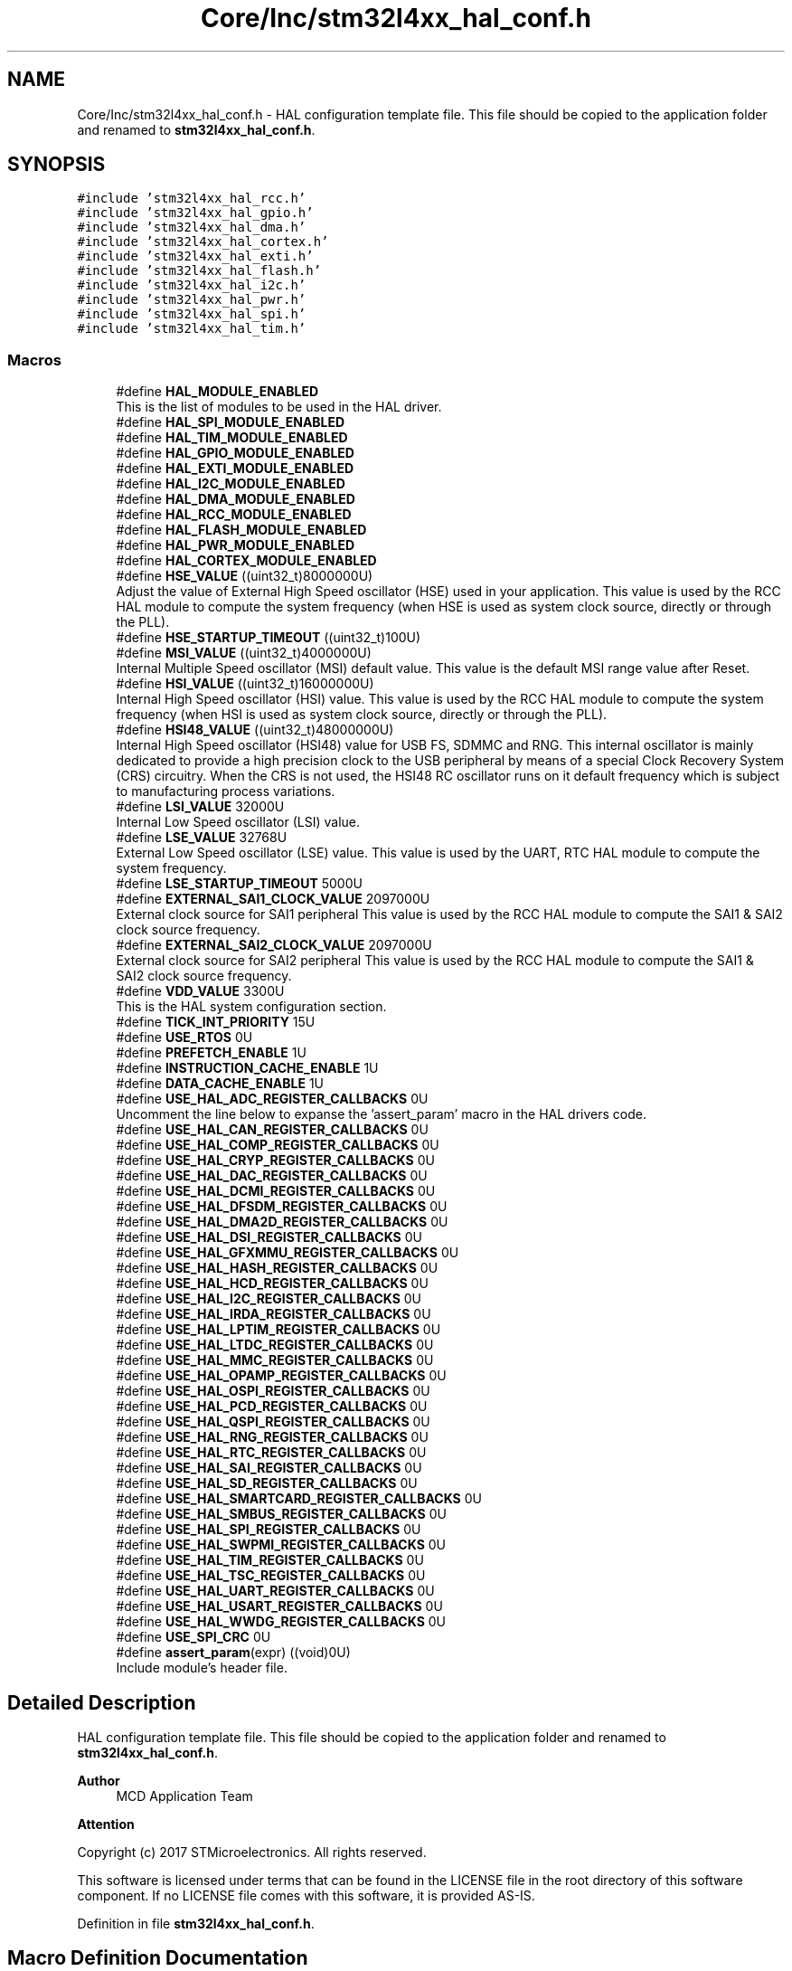 .TH "Core/Inc/stm32l4xx_hal_conf.h" 3 "Thu Dec 15 2022" "street" \" -*- nroff -*-
.ad l
.nh
.SH NAME
Core/Inc/stm32l4xx_hal_conf.h \- HAL configuration template file\&. This file should be copied to the application folder and renamed to \fBstm32l4xx_hal_conf\&.h\fP\&.  

.SH SYNOPSIS
.br
.PP
\fC#include 'stm32l4xx_hal_rcc\&.h'\fP
.br
\fC#include 'stm32l4xx_hal_gpio\&.h'\fP
.br
\fC#include 'stm32l4xx_hal_dma\&.h'\fP
.br
\fC#include 'stm32l4xx_hal_cortex\&.h'\fP
.br
\fC#include 'stm32l4xx_hal_exti\&.h'\fP
.br
\fC#include 'stm32l4xx_hal_flash\&.h'\fP
.br
\fC#include 'stm32l4xx_hal_i2c\&.h'\fP
.br
\fC#include 'stm32l4xx_hal_pwr\&.h'\fP
.br
\fC#include 'stm32l4xx_hal_spi\&.h'\fP
.br
\fC#include 'stm32l4xx_hal_tim\&.h'\fP
.br

.SS "Macros"

.in +1c
.ti -1c
.RI "#define \fBHAL_MODULE_ENABLED\fP"
.br
.RI "This is the list of modules to be used in the HAL driver\&. "
.ti -1c
.RI "#define \fBHAL_SPI_MODULE_ENABLED\fP"
.br
.ti -1c
.RI "#define \fBHAL_TIM_MODULE_ENABLED\fP"
.br
.ti -1c
.RI "#define \fBHAL_GPIO_MODULE_ENABLED\fP"
.br
.ti -1c
.RI "#define \fBHAL_EXTI_MODULE_ENABLED\fP"
.br
.ti -1c
.RI "#define \fBHAL_I2C_MODULE_ENABLED\fP"
.br
.ti -1c
.RI "#define \fBHAL_DMA_MODULE_ENABLED\fP"
.br
.ti -1c
.RI "#define \fBHAL_RCC_MODULE_ENABLED\fP"
.br
.ti -1c
.RI "#define \fBHAL_FLASH_MODULE_ENABLED\fP"
.br
.ti -1c
.RI "#define \fBHAL_PWR_MODULE_ENABLED\fP"
.br
.ti -1c
.RI "#define \fBHAL_CORTEX_MODULE_ENABLED\fP"
.br
.ti -1c
.RI "#define \fBHSE_VALUE\fP   ((uint32_t)8000000U)"
.br
.RI "Adjust the value of External High Speed oscillator (HSE) used in your application\&. This value is used by the RCC HAL module to compute the system frequency (when HSE is used as system clock source, directly or through the PLL)\&. "
.ti -1c
.RI "#define \fBHSE_STARTUP_TIMEOUT\fP   ((uint32_t)100U)"
.br
.ti -1c
.RI "#define \fBMSI_VALUE\fP   ((uint32_t)4000000U)"
.br
.RI "Internal Multiple Speed oscillator (MSI) default value\&. This value is the default MSI range value after Reset\&. "
.ti -1c
.RI "#define \fBHSI_VALUE\fP   ((uint32_t)16000000U)"
.br
.RI "Internal High Speed oscillator (HSI) value\&. This value is used by the RCC HAL module to compute the system frequency (when HSI is used as system clock source, directly or through the PLL)\&. "
.ti -1c
.RI "#define \fBHSI48_VALUE\fP   ((uint32_t)48000000U)"
.br
.RI "Internal High Speed oscillator (HSI48) value for USB FS, SDMMC and RNG\&. This internal oscillator is mainly dedicated to provide a high precision clock to the USB peripheral by means of a special Clock Recovery System (CRS) circuitry\&. When the CRS is not used, the HSI48 RC oscillator runs on it default frequency which is subject to manufacturing process variations\&. "
.ti -1c
.RI "#define \fBLSI_VALUE\fP   32000U"
.br
.RI "Internal Low Speed oscillator (LSI) value\&. "
.ti -1c
.RI "#define \fBLSE_VALUE\fP   32768U"
.br
.RI "External Low Speed oscillator (LSE) value\&. This value is used by the UART, RTC HAL module to compute the system frequency\&. "
.ti -1c
.RI "#define \fBLSE_STARTUP_TIMEOUT\fP   5000U"
.br
.ti -1c
.RI "#define \fBEXTERNAL_SAI1_CLOCK_VALUE\fP   2097000U"
.br
.RI "External clock source for SAI1 peripheral This value is used by the RCC HAL module to compute the SAI1 & SAI2 clock source frequency\&. "
.ti -1c
.RI "#define \fBEXTERNAL_SAI2_CLOCK_VALUE\fP   2097000U"
.br
.RI "External clock source for SAI2 peripheral This value is used by the RCC HAL module to compute the SAI1 & SAI2 clock source frequency\&. "
.ti -1c
.RI "#define \fBVDD_VALUE\fP   3300U"
.br
.RI "This is the HAL system configuration section\&. "
.ti -1c
.RI "#define \fBTICK_INT_PRIORITY\fP   15U"
.br
.ti -1c
.RI "#define \fBUSE_RTOS\fP   0U"
.br
.ti -1c
.RI "#define \fBPREFETCH_ENABLE\fP   1U"
.br
.ti -1c
.RI "#define \fBINSTRUCTION_CACHE_ENABLE\fP   1U"
.br
.ti -1c
.RI "#define \fBDATA_CACHE_ENABLE\fP   1U"
.br
.ti -1c
.RI "#define \fBUSE_HAL_ADC_REGISTER_CALLBACKS\fP   0U"
.br
.RI "Uncomment the line below to expanse the 'assert_param' macro in the HAL drivers code\&. "
.ti -1c
.RI "#define \fBUSE_HAL_CAN_REGISTER_CALLBACKS\fP   0U"
.br
.ti -1c
.RI "#define \fBUSE_HAL_COMP_REGISTER_CALLBACKS\fP   0U"
.br
.ti -1c
.RI "#define \fBUSE_HAL_CRYP_REGISTER_CALLBACKS\fP   0U"
.br
.ti -1c
.RI "#define \fBUSE_HAL_DAC_REGISTER_CALLBACKS\fP   0U"
.br
.ti -1c
.RI "#define \fBUSE_HAL_DCMI_REGISTER_CALLBACKS\fP   0U"
.br
.ti -1c
.RI "#define \fBUSE_HAL_DFSDM_REGISTER_CALLBACKS\fP   0U"
.br
.ti -1c
.RI "#define \fBUSE_HAL_DMA2D_REGISTER_CALLBACKS\fP   0U"
.br
.ti -1c
.RI "#define \fBUSE_HAL_DSI_REGISTER_CALLBACKS\fP   0U"
.br
.ti -1c
.RI "#define \fBUSE_HAL_GFXMMU_REGISTER_CALLBACKS\fP   0U"
.br
.ti -1c
.RI "#define \fBUSE_HAL_HASH_REGISTER_CALLBACKS\fP   0U"
.br
.ti -1c
.RI "#define \fBUSE_HAL_HCD_REGISTER_CALLBACKS\fP   0U"
.br
.ti -1c
.RI "#define \fBUSE_HAL_I2C_REGISTER_CALLBACKS\fP   0U"
.br
.ti -1c
.RI "#define \fBUSE_HAL_IRDA_REGISTER_CALLBACKS\fP   0U"
.br
.ti -1c
.RI "#define \fBUSE_HAL_LPTIM_REGISTER_CALLBACKS\fP   0U"
.br
.ti -1c
.RI "#define \fBUSE_HAL_LTDC_REGISTER_CALLBACKS\fP   0U"
.br
.ti -1c
.RI "#define \fBUSE_HAL_MMC_REGISTER_CALLBACKS\fP   0U"
.br
.ti -1c
.RI "#define \fBUSE_HAL_OPAMP_REGISTER_CALLBACKS\fP   0U"
.br
.ti -1c
.RI "#define \fBUSE_HAL_OSPI_REGISTER_CALLBACKS\fP   0U"
.br
.ti -1c
.RI "#define \fBUSE_HAL_PCD_REGISTER_CALLBACKS\fP   0U"
.br
.ti -1c
.RI "#define \fBUSE_HAL_QSPI_REGISTER_CALLBACKS\fP   0U"
.br
.ti -1c
.RI "#define \fBUSE_HAL_RNG_REGISTER_CALLBACKS\fP   0U"
.br
.ti -1c
.RI "#define \fBUSE_HAL_RTC_REGISTER_CALLBACKS\fP   0U"
.br
.ti -1c
.RI "#define \fBUSE_HAL_SAI_REGISTER_CALLBACKS\fP   0U"
.br
.ti -1c
.RI "#define \fBUSE_HAL_SD_REGISTER_CALLBACKS\fP   0U"
.br
.ti -1c
.RI "#define \fBUSE_HAL_SMARTCARD_REGISTER_CALLBACKS\fP   0U"
.br
.ti -1c
.RI "#define \fBUSE_HAL_SMBUS_REGISTER_CALLBACKS\fP   0U"
.br
.ti -1c
.RI "#define \fBUSE_HAL_SPI_REGISTER_CALLBACKS\fP   0U"
.br
.ti -1c
.RI "#define \fBUSE_HAL_SWPMI_REGISTER_CALLBACKS\fP   0U"
.br
.ti -1c
.RI "#define \fBUSE_HAL_TIM_REGISTER_CALLBACKS\fP   0U"
.br
.ti -1c
.RI "#define \fBUSE_HAL_TSC_REGISTER_CALLBACKS\fP   0U"
.br
.ti -1c
.RI "#define \fBUSE_HAL_UART_REGISTER_CALLBACKS\fP   0U"
.br
.ti -1c
.RI "#define \fBUSE_HAL_USART_REGISTER_CALLBACKS\fP   0U"
.br
.ti -1c
.RI "#define \fBUSE_HAL_WWDG_REGISTER_CALLBACKS\fP   0U"
.br
.ti -1c
.RI "#define \fBUSE_SPI_CRC\fP   0U"
.br
.ti -1c
.RI "#define \fBassert_param\fP(expr)   ((void)0U)"
.br
.RI "Include module's header file\&. "
.in -1c
.SH "Detailed Description"
.PP 
HAL configuration template file\&. This file should be copied to the application folder and renamed to \fBstm32l4xx_hal_conf\&.h\fP\&. 


.PP
\fBAuthor\fP
.RS 4
MCD Application Team 
.RE
.PP
\fBAttention\fP
.RS 4
.RE
.PP
Copyright (c) 2017 STMicroelectronics\&. All rights reserved\&.
.PP
This software is licensed under terms that can be found in the LICENSE file in the root directory of this software component\&. If no LICENSE file comes with this software, it is provided AS-IS\&. 
.PP
Definition in file \fBstm32l4xx_hal_conf\&.h\fP\&.
.SH "Macro Definition Documentation"
.PP 
.SS "#define assert_param(expr)   ((void)0U)"

.PP
Include module's header file\&. 
.PP
Definition at line \fB475\fP of file \fBstm32l4xx_hal_conf\&.h\fP\&.
.SS "#define DATA_CACHE_ENABLE   1U"

.PP
Definition at line \fB189\fP of file \fBstm32l4xx_hal_conf\&.h\fP\&.
.SS "#define EXTERNAL_SAI1_CLOCK_VALUE   2097000U"

.PP
External clock source for SAI1 peripheral This value is used by the RCC HAL module to compute the SAI1 & SAI2 clock source frequency\&. Value of the SAI1 External clock source in Hz 
.PP
Definition at line \fB164\fP of file \fBstm32l4xx_hal_conf\&.h\fP\&.
.SS "#define EXTERNAL_SAI2_CLOCK_VALUE   2097000U"

.PP
External clock source for SAI2 peripheral This value is used by the RCC HAL module to compute the SAI1 & SAI2 clock source frequency\&. Value of the SAI2 External clock source in Hz 
.PP
Definition at line \fB173\fP of file \fBstm32l4xx_hal_conf\&.h\fP\&.
.SS "#define HAL_CORTEX_MODULE_ENABLED"

.PP
Definition at line \fB93\fP of file \fBstm32l4xx_hal_conf\&.h\fP\&.
.SS "#define HAL_DMA_MODULE_ENABLED"

.PP
Definition at line \fB89\fP of file \fBstm32l4xx_hal_conf\&.h\fP\&.
.SS "#define HAL_EXTI_MODULE_ENABLED"

.PP
Definition at line \fB87\fP of file \fBstm32l4xx_hal_conf\&.h\fP\&.
.SS "#define HAL_FLASH_MODULE_ENABLED"

.PP
Definition at line \fB91\fP of file \fBstm32l4xx_hal_conf\&.h\fP\&.
.SS "#define HAL_GPIO_MODULE_ENABLED"

.PP
Definition at line \fB86\fP of file \fBstm32l4xx_hal_conf\&.h\fP\&.
.SS "#define HAL_I2C_MODULE_ENABLED"

.PP
Definition at line \fB88\fP of file \fBstm32l4xx_hal_conf\&.h\fP\&.
.SS "#define HAL_MODULE_ENABLED"

.PP
This is the list of modules to be used in the HAL driver\&. 
.PP
Definition at line \fB38\fP of file \fBstm32l4xx_hal_conf\&.h\fP\&.
.SS "#define HAL_PWR_MODULE_ENABLED"

.PP
Definition at line \fB92\fP of file \fBstm32l4xx_hal_conf\&.h\fP\&.
.SS "#define HAL_RCC_MODULE_ENABLED"

.PP
Definition at line \fB90\fP of file \fBstm32l4xx_hal_conf\&.h\fP\&.
.SS "#define HAL_SPI_MODULE_ENABLED"

.PP
Definition at line \fB76\fP of file \fBstm32l4xx_hal_conf\&.h\fP\&.
.SS "#define HAL_TIM_MODULE_ENABLED"

.PP
Definition at line \fB79\fP of file \fBstm32l4xx_hal_conf\&.h\fP\&.
.SS "#define HSE_STARTUP_TIMEOUT   ((uint32_t)100U)"
Time out for HSE start up, in ms 
.PP
Definition at line \fB106\fP of file \fBstm32l4xx_hal_conf\&.h\fP\&.
.SS "#define HSE_VALUE   ((uint32_t)8000000U)"

.PP
Adjust the value of External High Speed oscillator (HSE) used in your application\&. This value is used by the RCC HAL module to compute the system frequency (when HSE is used as system clock source, directly or through the PLL)\&. Value of the External oscillator in Hz 
.PP
Definition at line \fB102\fP of file \fBstm32l4xx_hal_conf\&.h\fP\&.
.SS "#define HSI48_VALUE   ((uint32_t)48000000U)"

.PP
Internal High Speed oscillator (HSI48) value for USB FS, SDMMC and RNG\&. This internal oscillator is mainly dedicated to provide a high precision clock to the USB peripheral by means of a special Clock Recovery System (CRS) circuitry\&. When the CRS is not used, the HSI48 RC oscillator runs on it default frequency which is subject to manufacturing process variations\&. Value of the Internal High Speed oscillator for USB FS/SDMMC/RNG in Hz\&. The real value my vary depending on manufacturing process variations\&. 
.PP
Definition at line \fB134\fP of file \fBstm32l4xx_hal_conf\&.h\fP\&.
.SS "#define HSI_VALUE   ((uint32_t)16000000U)"

.PP
Internal High Speed oscillator (HSI) value\&. This value is used by the RCC HAL module to compute the system frequency (when HSI is used as system clock source, directly or through the PLL)\&. Value of the Internal oscillator in Hz 
.PP
Definition at line \fB122\fP of file \fBstm32l4xx_hal_conf\&.h\fP\&.
.SS "#define INSTRUCTION_CACHE_ENABLE   1U"

.PP
Definition at line \fB188\fP of file \fBstm32l4xx_hal_conf\&.h\fP\&.
.SS "#define LSE_STARTUP_TIMEOUT   5000U"
Time out for LSE start up, in ms 
.PP
Definition at line \fB155\fP of file \fBstm32l4xx_hal_conf\&.h\fP\&.
.SS "#define LSE_VALUE   32768U"

.PP
External Low Speed oscillator (LSE) value\&. This value is used by the UART, RTC HAL module to compute the system frequency\&. < Value of the Internal Low Speed oscillator in Hz The real value may vary depending on the variations in voltage and temperature\&. Value of the External oscillator in Hz 
.PP
Definition at line \fB151\fP of file \fBstm32l4xx_hal_conf\&.h\fP\&.
.SS "#define LSI_VALUE   32000U"

.PP
Internal Low Speed oscillator (LSI) value\&. LSI Typical Value in Hz 
.PP
Definition at line \fB141\fP of file \fBstm32l4xx_hal_conf\&.h\fP\&.
.SS "#define MSI_VALUE   ((uint32_t)4000000U)"

.PP
Internal Multiple Speed oscillator (MSI) default value\&. This value is the default MSI range value after Reset\&. Value of the Internal oscillator in Hz 
.PP
Definition at line \fB114\fP of file \fBstm32l4xx_hal_conf\&.h\fP\&.
.SS "#define PREFETCH_ENABLE   1U"

.PP
Definition at line \fB187\fP of file \fBstm32l4xx_hal_conf\&.h\fP\&.
.SS "#define TICK_INT_PRIORITY   15U"
tick interrupt priority 
.PP
Definition at line \fB185\fP of file \fBstm32l4xx_hal_conf\&.h\fP\&.
.SS "#define USE_HAL_ADC_REGISTER_CALLBACKS   0U"

.PP
Uncomment the line below to expanse the 'assert_param' macro in the HAL drivers code\&. Set below the peripheral configuration to '1U' to add the support of HAL callback registration/deregistration feature for the HAL driver(s)\&. This allows user application to provide specific callback functions thanks to HAL_PPP_RegisterCallback() rather than overwriting the default weak callback functions (see each stm32l4xx_hal_ppp\&.h file for possible callback identifiers defined in HAL_PPP_CallbackIDTypeDef for each PPP peripheral)\&. 
.PP
Definition at line \fB208\fP of file \fBstm32l4xx_hal_conf\&.h\fP\&.
.SS "#define USE_HAL_CAN_REGISTER_CALLBACKS   0U"

.PP
Definition at line \fB209\fP of file \fBstm32l4xx_hal_conf\&.h\fP\&.
.SS "#define USE_HAL_COMP_REGISTER_CALLBACKS   0U"

.PP
Definition at line \fB210\fP of file \fBstm32l4xx_hal_conf\&.h\fP\&.
.SS "#define USE_HAL_CRYP_REGISTER_CALLBACKS   0U"

.PP
Definition at line \fB211\fP of file \fBstm32l4xx_hal_conf\&.h\fP\&.
.SS "#define USE_HAL_DAC_REGISTER_CALLBACKS   0U"

.PP
Definition at line \fB212\fP of file \fBstm32l4xx_hal_conf\&.h\fP\&.
.SS "#define USE_HAL_DCMI_REGISTER_CALLBACKS   0U"

.PP
Definition at line \fB213\fP of file \fBstm32l4xx_hal_conf\&.h\fP\&.
.SS "#define USE_HAL_DFSDM_REGISTER_CALLBACKS   0U"

.PP
Definition at line \fB214\fP of file \fBstm32l4xx_hal_conf\&.h\fP\&.
.SS "#define USE_HAL_DMA2D_REGISTER_CALLBACKS   0U"

.PP
Definition at line \fB215\fP of file \fBstm32l4xx_hal_conf\&.h\fP\&.
.SS "#define USE_HAL_DSI_REGISTER_CALLBACKS   0U"

.PP
Definition at line \fB216\fP of file \fBstm32l4xx_hal_conf\&.h\fP\&.
.SS "#define USE_HAL_GFXMMU_REGISTER_CALLBACKS   0U"

.PP
Definition at line \fB217\fP of file \fBstm32l4xx_hal_conf\&.h\fP\&.
.SS "#define USE_HAL_HASH_REGISTER_CALLBACKS   0U"

.PP
Definition at line \fB218\fP of file \fBstm32l4xx_hal_conf\&.h\fP\&.
.SS "#define USE_HAL_HCD_REGISTER_CALLBACKS   0U"

.PP
Definition at line \fB219\fP of file \fBstm32l4xx_hal_conf\&.h\fP\&.
.SS "#define USE_HAL_I2C_REGISTER_CALLBACKS   0U"

.PP
Definition at line \fB220\fP of file \fBstm32l4xx_hal_conf\&.h\fP\&.
.SS "#define USE_HAL_IRDA_REGISTER_CALLBACKS   0U"

.PP
Definition at line \fB221\fP of file \fBstm32l4xx_hal_conf\&.h\fP\&.
.SS "#define USE_HAL_LPTIM_REGISTER_CALLBACKS   0U"

.PP
Definition at line \fB222\fP of file \fBstm32l4xx_hal_conf\&.h\fP\&.
.SS "#define USE_HAL_LTDC_REGISTER_CALLBACKS   0U"

.PP
Definition at line \fB223\fP of file \fBstm32l4xx_hal_conf\&.h\fP\&.
.SS "#define USE_HAL_MMC_REGISTER_CALLBACKS   0U"

.PP
Definition at line \fB224\fP of file \fBstm32l4xx_hal_conf\&.h\fP\&.
.SS "#define USE_HAL_OPAMP_REGISTER_CALLBACKS   0U"

.PP
Definition at line \fB225\fP of file \fBstm32l4xx_hal_conf\&.h\fP\&.
.SS "#define USE_HAL_OSPI_REGISTER_CALLBACKS   0U"

.PP
Definition at line \fB226\fP of file \fBstm32l4xx_hal_conf\&.h\fP\&.
.SS "#define USE_HAL_PCD_REGISTER_CALLBACKS   0U"

.PP
Definition at line \fB227\fP of file \fBstm32l4xx_hal_conf\&.h\fP\&.
.SS "#define USE_HAL_QSPI_REGISTER_CALLBACKS   0U"

.PP
Definition at line \fB228\fP of file \fBstm32l4xx_hal_conf\&.h\fP\&.
.SS "#define USE_HAL_RNG_REGISTER_CALLBACKS   0U"

.PP
Definition at line \fB229\fP of file \fBstm32l4xx_hal_conf\&.h\fP\&.
.SS "#define USE_HAL_RTC_REGISTER_CALLBACKS   0U"

.PP
Definition at line \fB230\fP of file \fBstm32l4xx_hal_conf\&.h\fP\&.
.SS "#define USE_HAL_SAI_REGISTER_CALLBACKS   0U"

.PP
Definition at line \fB231\fP of file \fBstm32l4xx_hal_conf\&.h\fP\&.
.SS "#define USE_HAL_SD_REGISTER_CALLBACKS   0U"

.PP
Definition at line \fB232\fP of file \fBstm32l4xx_hal_conf\&.h\fP\&.
.SS "#define USE_HAL_SMARTCARD_REGISTER_CALLBACKS   0U"

.PP
Definition at line \fB233\fP of file \fBstm32l4xx_hal_conf\&.h\fP\&.
.SS "#define USE_HAL_SMBUS_REGISTER_CALLBACKS   0U"

.PP
Definition at line \fB234\fP of file \fBstm32l4xx_hal_conf\&.h\fP\&.
.SS "#define USE_HAL_SPI_REGISTER_CALLBACKS   0U"

.PP
Definition at line \fB235\fP of file \fBstm32l4xx_hal_conf\&.h\fP\&.
.SS "#define USE_HAL_SWPMI_REGISTER_CALLBACKS   0U"

.PP
Definition at line \fB236\fP of file \fBstm32l4xx_hal_conf\&.h\fP\&.
.SS "#define USE_HAL_TIM_REGISTER_CALLBACKS   0U"

.PP
Definition at line \fB237\fP of file \fBstm32l4xx_hal_conf\&.h\fP\&.
.SS "#define USE_HAL_TSC_REGISTER_CALLBACKS   0U"

.PP
Definition at line \fB238\fP of file \fBstm32l4xx_hal_conf\&.h\fP\&.
.SS "#define USE_HAL_UART_REGISTER_CALLBACKS   0U"

.PP
Definition at line \fB239\fP of file \fBstm32l4xx_hal_conf\&.h\fP\&.
.SS "#define USE_HAL_USART_REGISTER_CALLBACKS   0U"

.PP
Definition at line \fB240\fP of file \fBstm32l4xx_hal_conf\&.h\fP\&.
.SS "#define USE_HAL_WWDG_REGISTER_CALLBACKS   0U"

.PP
Definition at line \fB241\fP of file \fBstm32l4xx_hal_conf\&.h\fP\&.
.SS "#define USE_RTOS   0U"

.PP
Definition at line \fB186\fP of file \fBstm32l4xx_hal_conf\&.h\fP\&.
.SS "#define USE_SPI_CRC   0U"

.PP
Definition at line \fB250\fP of file \fBstm32l4xx_hal_conf\&.h\fP\&.
.SS "#define VDD_VALUE   3300U"

.PP
This is the HAL system configuration section\&. Value of VDD in mv 
.PP
Definition at line \fB184\fP of file \fBstm32l4xx_hal_conf\&.h\fP\&.
.SH "Author"
.PP 
Generated automatically by Doxygen for street from the source code\&.
